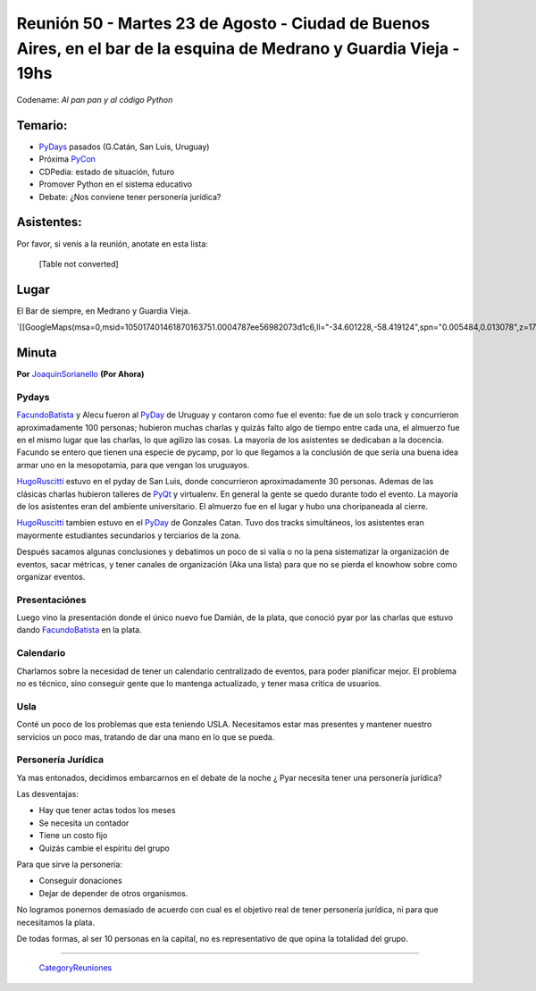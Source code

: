 
Reunión 50  - Martes 23 de Agosto - Ciudad de Buenos Aires, en el bar de la esquina de Medrano y Guardia Vieja - 19hs
=====================================================================================================================

Codename: *Al pan pan y al código Python*

Temario:
--------

* PyDays_ pasados (G.Catán, San Luis, Uruguay)

* Próxima PyCon_

* CDPedia: estado de situación, futuro

* Promover Python en el sistema educativo

* Debate: ¿Nos conviene tener personería jurídica?

Asistentes:
-----------

Por favor, si venís a la reunión, anotate en esta lista:



  [Table not converted]

Lugar
-----

El Bar de siempre, en Medrano y Guardia Vieja.

`[[GoogleMaps(msa=0,msid=105017401461870163751.0004787ee56982073d1c6,ll="-34.601228,-58.419124",spn="0.005484,0.013078",z=17)]]`_

Minuta
------

**Por** JoaquinSorianello_ **(Por Ahora)**

Pydays
~~~~~~

FacundoBatista_ y Alecu fueron al PyDay_ de Uruguay y contaron como fue el evento: fue de un solo track y concurrieron aproximadamente 100 personas; hubieron muchas charlas y quizás falto algo de tiempo entre cada una, el almuerzo fue en el mismo lugar que las charlas, lo que  agilizo las cosas. La mayoría de los asistentes se dedicaban a la docencia. Facundo se entero que tienen una especie de pycamp, por lo que llegamos a la conclusión de que sería una buena idea armar uno en la mesopotamia, para que vengan los uruguayos.

HugoRuscitti_ estuvo en el pyday de San Luis, donde concurrieron aproximadamente 30 personas. Ademas de las clásicas charlas hubieron talleres de PyQt_ y virtualenv. En general la gente se quedo durante todo el evento. La mayoría de los asistentes eran del ambiente universitario. El almuerzo fue en el lugar y hubo una choripaneada al cierre.

HugoRuscitti_ tambien estuvo en el PyDay_ de Gonzales Catan. Tuvo dos tracks simultáneos, los asistentes eran mayormente estudiantes secundarios y terciarios de la zona.

Después sacamos algunas conclusiones y debatimos un poco de si valía o no la pena sistematizar la organización de eventos, sacar métricas, y tener canales de organización (Aka una lista) para que no se pierda el knowhow sobre como organizar eventos.

Presentaciónes
~~~~~~~~~~~~~~

Luego vino la presentación donde el único nuevo fue Damián, de la plata, que conoció pyar por las charlas que estuvo dando FacundoBatista_ en la plata.

Calendario
~~~~~~~~~~

Charlamos sobre la necesidad de tener un calendario centralizado de eventos, para poder planificar mejor. El problema no es técnico, sino conseguir gente que lo mantenga actualizado, y tener masa critica de usuarios.

Usla
~~~~

Conté un poco de los problemas que esta teniendo USLA. Necesitamos estar mas presentes y mantener nuestro servicios un poco mas, tratando de dar una mano en lo que se pueda.

Personería Jurídica
~~~~~~~~~~~~~~~~~~~

Ya mas entonados, decidimos embarcarnos en el debate de la noche ¿ Pyar necesita tener una personería jurídica?

Las desventajas:

* Hay que tener actas todos los meses

* Se necesita un contador

* Tiene un costo fijo

* Quizás cambie el espíritu del grupo

Para que sirve la personería:

* Conseguir donaciones

* Dejar de depender de otros organismos.

No logramos ponernos demasiado de acuerdo con cual es el objetivo real de tener personería jurídica, ni para que necesitamos la plata.

De todas formas, al ser 10 personas en la capital, no es representativo de que opina la totalidad del grupo.

-------------------------

 CategoryReuniones_

.. _joaquinsorianello: /joaquinsorianello
.. _pyday: /pyday
.. _hugoruscitti: /hugoruscitti
.. _pyqt: /CharlasAbiertas2010/pyqt
.. _categoryreuniones: /categoryreuniones
.. _facundobatista: /miembros/facundobatista
.. _pycon: /pycon
